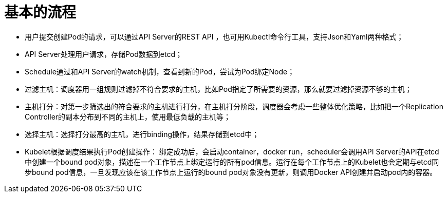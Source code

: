 = 基本的流程

- 用户提交创建Pod的请求，可以通过API Server的REST API ，也可用Kubectl命令行工具，支持Json和Yaml两种格式；
- API Server处理用户请求，存储Pod数据到etcd；
- Schedule通过和API Server的watch机制，查看到新的Pod，尝试为Pod绑定Node；
- 过滤主机：调度器用一组规则过滤掉不符合要求的主机，比如Pod指定了所需要的资源，那么就要过滤掉资源不够的主机；
- 主机打分：对第一步筛选出的符合要求的主机进行打分，在主机打分阶段，调度器会考虑一些整体优化策略，比如把一个Replication Controller的副本分布到不同的主机上，使用最低负载的主机等；
- 选择主机：选择打分最高的主机，进行binding操作，结果存储到etcd中；
- Kubelet根据调度结果执行Pod创建操作： 绑定成功后，会启动container，docker run，scheduler会调用API Server的API在etcd中创建一个bound pod对象，描述在一个工作节点上绑定运行的所有pod信息。运行在每个工作节点上的Kubelet也会定期与etcd同步bound pod信息，一旦发现应该在该工作节点上运行的bound pod对象没有更新，则调用Docker API创建并启动pod内的容器。

